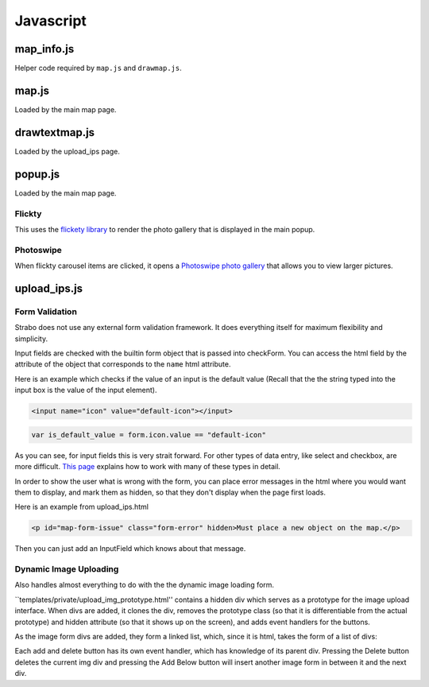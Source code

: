 Javascript
==========


map_info.js
-----------

Helper code required by ``map.js`` and ``drawmap.js``.



map.js
------

Loaded by the main map page.


drawtextmap.js
--------------

Loaded by the upload_ips page.



popup.js
--------

Loaded by the main map page.

Flickty
~~~~~~~

This uses the `flickety library <http://flickity.metafizzy.co/>`_
to render the photo gallery that is displayed in the
main popup.

Photoswipe
~~~~~~~~~~

When flickty carousel items are clicked, it opens a
`Photoswipe photo gallery <http://photoswipe.com/>`_ that allows you to
view larger pictures.



upload_ips.js
-------------

Form Validation
~~~~~~~~~~~~~~~

Strabo does not use any external form validation framework. It does everything itself
for maximum flexibility and simplicity.


Input fields are checked with the builtin form object that is passed into checkForm.
You can access the html field by the attribute of the object that corresponds to
the ``name`` html attribute.

Here is an example which checks if the value of an input is the default value (Recall that the
the string typed into the input box is the value of the input element).

.. code-block:: html

    <input name="icon" value="default-icon"></input>

.. code-block:: javascript

    var is_default_value = form.icon.value == "default-icon"

As you can see, for input fields this is very strait forward. For other types of data entry, like
select and checkbox, are more difficult. `This page <http://www.the-art-of-web.com/javascript/validate/>`_
explains how to work with many of these types in detail.

In order to show the user what is wrong with the form, you can place error messages in the
html where you would want them to display, and mark them as hidden, so that they don't display
when the page first loads.

Here is an example from upload_ips.html

.. code-block:: html

    <p id="map-form-issue" class="form-error" hidden>Must place a new object on the map.</p>

Then you can just add an InputField which knows about that message.

.. js:class:: InputField(message_identifier, is_valid_cond)

    Corresponds with a user input field.

    :param string message_identifier: A jquery selector string (like "#map-form-issue") which points to the error message that is shown
        when the input field is valid.
    :param function(form) is_valid_cond: a function with takes a form object and returns whether the corresponding input field
        is valid.

.. js:data:: validators

    List of InputField objects which together describe all the contents of the form.

.. js:function:: checkForm(form)

    Is called with inline javascript in upload_ips.html.

    Iterates through input fields, and if they are invalid, shows the corresponding
    html error message which explain what all is wrong with the form, or if they are valid, hides the form.

    :param form: Special builtin form object.
    :returns: Whether the form is vaild or not. If it returns false, then the form is not submitted.



Dynamic Image Uploading
~~~~~~~~~~~~~~~~~~~~~~~

Also handles almost everything to do with the the dynamic image loading form.

``templates/private/upload_img_prototype.html'' contains a hidden div which serves as a
prototype for the image upload interface. When divs are added, it clones the div,
removes the prototype class (so that it is differentiable from the actual prototype)
and hidden attribute (so that it shows up on the screen), and adds event handlers for
the buttons.


As the image form divs are added, they form a linked list, which, since it is html,
takes the form of a list of divs::

Each add and delete button has its own event handler, which has knowledge of its parent
div. Pressing the Delete button deletes the current img div and pressing the Add Below
button will insert another image form in between it and the next div.
